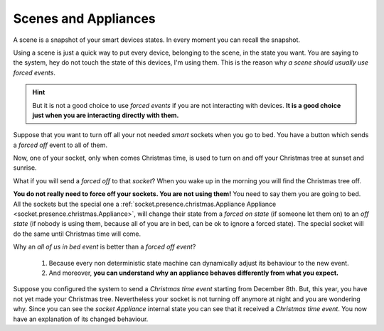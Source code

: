 Scenes and Appliances
=====================

A scene is a snapshot of your smart devices states.
In every moment you can recall the snapshot.

Using a scene is just a quick way to put every device, belonging to the scene,
in the state you want. You are saying to the system, hey do not
touch the state of this devices, I'm using them.
This is the reason why *a scene should usually use forced events*.

.. hint::
    But it is not a good choice to use *forced events* if you are not interacting with devices.
    **It is a good choice just when you are interacting directly with them.**

Suppose that you want to turn off all your not needed *smart*
sockets when you go to bed.
You have a button which sends a *forced off* event to all of them.

Now, one of your socket, only when comes Christmas time, is used to turn
on and off your Christmas tree at sunset and sunrise.

What if you will send a *forced off* to that *socket*?
When you wake up in the morning you will find the Christmas tree off.

**You do not really need to force off your sockets. You are not using them!**
You need to say them you are going to bed.
All the sockets but the special one a :ref:`socket.presence.christmas.Appliance Appliance <socket.presence.christmas.Appliance>`,
will change their state from a *forced on state* (if someone let them on) to an *off state*
(if nobody is using them, because all of you are in bed, can be
ok to ignore a forced state).
The special socket will do the same until Christmas time will come.

Why an *all of us in bed event* is better than a *forced off event*?

 1. Because every non deterministic state machine can dynamically adjust its behaviour to the new event.

 2. And moreover, **you can understand why an appliance behaves differently from what you expect.**

Suppose you configured the system to send a *Christmas time event* starting
from December 8th. But, this year, you have not yet made your Christmas tree.
Nevertheless your socket is not turning off anymore at night and you are wondering why.
Since you can see the *socket Appliance* internal state you can see that it
received a *Christmas time event*. You now have an explanation of its
changed behaviour.


